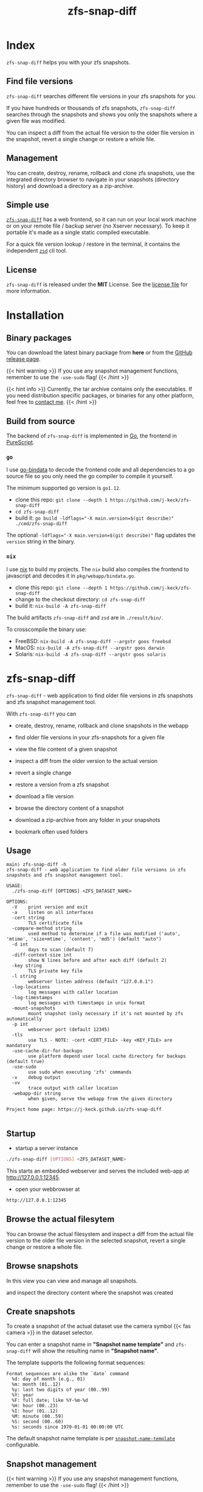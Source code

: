  #
# The gh-pages site at 'https://j-keck.github.io/zfs-snap-diff'
# are generated from this file
#
#+title: zfs-snap-diff
#+hugo_base_dir: ./doc/site
#+options: creator:t author:nil

* Index
:PROPERTIES:
:export_title: zfs-snap-diff
:export_file_name: _index
:export_hugo_section: /
:export_hugo_weight: 10
:export_hugo_type: docs
:END:

~zfs-snap-diff~ helps you with your zfs snapshots.

** Find file versions

 ~zfs-snap-diff~ searches different file versions in your zfs snapshots for you.

 If you have hundreds or thousands of zfs snapshots, ~zfs-snap-diff~ searches through
 the snapshots and shows you only the snapshots where a given file was modified.

 You can inspect a diff from the actual file version to the older file version in the
 snapshot, revert a single change or restore a whole file.


** Management

You can create, destroy, rename, rollback and clone zfs snapshots, use the integrated directory browser to
navigate in your snapshots (directory history) and download a directory as a zip-archive.


** Simple use

 [[/docs/zfs-snap-diff][~zfs-snap-diff~]] has a web frontend, so it can run on your local work machine or on your
 remote file / backup server (no Xserver necessary). To keep it portable it's made
 as a single static compiled executable.

 For a quick file version lookup / restore in the terminal, it contains the independent [[/docs/zsd][~zsd~]] cli tool.

  #+attr_html: :alt Example session from zfs-snap-diff
  [[/images/zfs-snap-diff.gif][file:/images/zfs-snap-diff.gif]]

** License

~zfs-snap-diff~ is released under the **MIT** License. See the [[https://github.com/j-keck/zfs-snap-diff/blob/master/LICENSE][license file]] for more information.

* Installation
  :PROPERTIES:
  :export_file_name: install
  :export_hugo_weight: 20
  :export_hugo_section: docs
  :END:

** Binary packages

You can download the latest binary package from **here** or from the [[https://github.com/j-keck/zfs-snap-diff/releases][GitHub release page]].

 #+BEGIN_SRC elisp :results output raw :exports results
   (defun version-string ()
       "Lookup the actual `zfs-snap-diff' version."
       (s-trim-right (shell-command-to-string "git describe --abbrev=0 --match 'v[0-9].[0-9].[0-9]'")))

     (defun archive-name-string (platform version)
       "Generate the archive name for the given PLATFORM."
       (format "zfs-snap-diff-%s-%s.tgz" platform version))

     (defun section-for (platform artifact version)
       (format (concat "{{< tab \"%s\" >}}\n"
                       "  1.) **Download** the latest version for **%s amd64**: "
                       "[[https://github.com/j-keck/zfs-snap-diff/releases/download/%s/%s][%s]]\n\n"
                       "  2.) Unpack the archive: ~tar xvf %s~\n\n"
                       "  3.) Run it:  ~./zfs-snap-diff [OPTIONS] <ZFS_DATASET_NAME>~\n"
                       "{{< /tab >}}\n\n"
               ) platform platform version artifact artifact artifact))

     (let ((v (version-string)))
       (princ "\n\n{{<tabs \"install\">}}\n")
       (princ (section-for "Linux" (archive-name-string "linux" v) v))
       (princ (section-for "FreeBSD" (archive-name-string "freebsd" v) v))
       (princ (concat "{{< tab \"FreeBSD (pkg)\" >}}"
                      "You can use ~pkg install zfs-snap-diff~ to install it from the package repository.<br/>"
                      "{{< hint info >}}The new 1.x.x series is currently only in the latest package set.{{< /hint >}}"
                      "{{< /tab >}}\n"))
       (princ (section-for "macOS" (archive-name-string "darwin" v) v))
       (princ (section-for "Solaris" (archive-name-string "solaris" v) v))
       (princ "{{< /tabs >}}\n\n"))
 #+END_SRC


{{< hint warning >}}
If you use any snapshot management functions, remember to use the ~-use-sudo~ flag!
{{< /hint >}}

{{< hint info >}}
Currently, the tar archive contains only the executables.
If you need distribution specific packages, or binaries for any other platform, feel free to [[/docs/contact-support#contact][contact me]].
{{< /hint >}}

** Build from source

 The backend of ~zfs-snap-diff~ is implemented in [[https://golang.org][Go]], the frontend in [[http://purescript.org][PureScript]].

*** ~go~

 I use [[https://github.com/go-bindata/go-bindata][go-bindata]] to decode the frontend code and all dependencies to a
 go source file so you only need the go compiler to compile it yourself.

The minimum supported go version is =go1.12=.

  - clone this repo: ~git clone --depth 1 https://github.com/j-keck/zfs-snap-diff~
  - ~cd zfs-snap-diff~
  - build it: ~go build -ldflags="-X main.version=$(git describe)" ./cmd/zfs-snap-diff~

The optional ~-ldflags="-X main.version=$(git describe)"~ flag updates the ~version~ string in the binary.


*** ~nix~

I use [[https://nixos.org/nix/][nix]] to build my projects. The ~nix~ build also compiles the frontend
to javascript and decodes it in ~pkg/webapp/bindata.go~.

  - clone this repo: ~git clone --depth 1 https://github.com/j-keck/zfs-snap-diff~
  - change to the checkout directory: ~cd zfs-snap-diff~
  - build it: ~nix-build -A zfs-snap-diff~

The build artifacts ~zfs-snap-diff~ and ~zsd~ are in ~./result/bin/~.

To crosscompile the binary use:

  - FreeBSD: ~nix-build -A zfs-snap-diff --argstr goos freebsd~
  - MacOS: ~nix-build -A zfs-snap-diff --argstr goos darwin~
  - Solaris: ~nix-build -A zfs-snap-diff --argstr goos solaris~


* zfs-snap-diff
  :PROPERTIES:
  :export_file_name: zfs-snap-diff
  :export_hugo_weight: 30
  :export_hugo_section: docs
  :END:

~zfs-snap-diff~ - web application to find older file versions in zfs snapshots and zfs snapshot management tool.


With ~zfs-snap-diff~ you can

  - create, destroy, rename, rollback and clone snapshots in the webapp

  - find older file versions in your zfs-snapshots for a given file

  - view the file content of a given snapshot

  - inspect a diff from the older version to the actual version

  - revert a single change

  - restore a version from a zfs snapshot

  - download a file version

  - browse the directory content of a snapshot

  - download a zip-archive from any folder in your snapshots

  - bookmark often used folders


** Usage
#+BEGIN_EXAMPLE
main⟩ zfs-snap-diff -h
zfs-snap-diff - web application to find older file versions in zfs snapshots and zfs snapshot management tool.

USAGE:
  ./zfs-snap-diff [OPTIONS] <ZFS_DATASET_NAME>

OPTIONS:
  -V	print version and exit
  -a	listen on all interfaces
  -cert string
        TLS certificate file
  -compare-method string
        used method to determine if a file was modified ('auto', 'mtime', 'size+mtime', 'content', 'md5') (default "auto")
  -d int
        days to scan (default 7)
  -diff-context-size int
        show N lines before and after each diff (default 2)
  -key string
        TLS private key file
  -l string
        webserver listen address (default "127.0.0.1")
  -log-locations
        log messages with caller location
  -log-timestamps
        log messages with timestamps in unix format
  -mount-snapshots
        mount snapshot (only necessary if it's not mounted by zfs automatically
  -p int
        webserver port (default 12345)
  -tls
        use TLS - NOTE: -cert <CERT_FILE> -key <KEY_FILE> are mandatory
  -use-cache-dir-for-backups
        use platform depend user local cache directory for backups (default true)
  -use-sudo
        use sudo when executing 'zfs' commands
  -v	debug output
  -vv
        trace output with caller location
  -webapp-dir string
        when given, serve the webapp from the given directory

Project home page: https://j-keck.github.io/zfs-snap-diff

#+END_EXAMPLE


** Startup

   - startup a server instance

 #+BEGIN_SRC sh
 ./zfs-snap-diff [OPTIONS] <ZFS_DATASET_NAME>
 #+END_SRC

 This starts an embedded webserver and serves the included web-app at http://127.0.0.1:12345.

   - open your webbrowser at

 #+BEGIN_SRC sh
 http://127.0.0.1:12345
 #+END_SRC


** Browse the actual filesytem

You can browse the actual filesystem and inspect a diff from the actual file version to the older
file version in the selected snapshot, revert a single change or restore a whole file.

   #+attr_html: :alt Screenshot from 'Browse filesystem'
   [[/images/browse-filesystem.png][file:/images/browse-filesystem.png]]


** Browse snapshots

In this view you can view and manage all snapshots.

  #+attr_html: :alt Screenshot from 'Browse snapshots'
  [[/images/browse-snapshots-snapshots.png][file:/images/browse-snapshots-snapshots.png]]

and inspect the directory content where the snapshot was created

  #+attr_html: :alt Browse snapshots / directory browser
  [[/images/browse-snapshots-dir-browser][file:/images/browse-snapshots-dir-browser.png]]


** Create snapshots

To create a snapshot of the actual dataset use the camera symbol {{< fas camera >}} in the dataset selector.
[[/images/create-snapshot-symbol.png]]

You can enter a snapshot name in *"Snapshot name template"* and ~zfs-snap-diff~ will
show the resulting name in *"Snapshot name"*.

  [[/images/create-snapshot.png][file:/images/create-snapshot.png]]

The template supports the following format sequences:
 #+BEGIN_EXAMPLE
 Format sequences are alike the `date` command
   %d: day of month (e.g., 01)
   %m: month (01..12)
   %y: last two digits of year (00..99)
   %Y: year
   %F: full date; like %Y-%m-%d
   %H: hour (00..23)
   %I: hour (01..12)
   %M: minute (00..59)
   %S: second (00..60)
   %s: seconds since 1970-01-01 00:00:00 UTC
 #+END_EXAMPLE

The default snapshot name template is per [[/docs/configuration/#snapshot-name-template][~snapshot-name-template~]] configurable.

** Snapshot management

{{< hint warning >}}
If you use any snapshot management functions, remember to use the ~-use-sudo~ flag!
{{< /hint >}}

You can click the {{< fas ellipsis-v >}} symbol to show the snapshots actions.

 [[/images/delete-snapshot.png][file:/images/browse-snapshots-actions.png]]

*** Rename snapshot

 [[/images/delete-snapshot.png][file:/images/browse-snapshots-rename.png]]

*** Destroy snapshot

 [[/images/delete-snapshot.png][file:/images/browse-snapshots-destroy.png]]

*** Clone snapshot

  file:/images/browse-snapshots-clone.png

{{< hint warning >}}
The newly created dataset will only listed if the parent datasets mountpoint is **not** ~none~ or ~legacy~.
{{< /hint >}}
*** Rollback snapshot

  file:/images/browse-snapshots-rollback.png

** Download zip-archive
With the {{< fas file-archive >}} symbol in the file browser you can download
a whole directory as a zip-archive. You can download a archive from the
actual filesystem or from a snapshot.

[[/images/create-zip-archive.png][file:/images/create-zip-archive.png]]

The archive size is restricted by default. You can configure per
[[/docs/configuration/#max-archive-unpacked-size-mb][~max-archive-unpacked-size-mb~]].


* zsd
  :PROPERTIES:
  :export_file_name: zsd
  :export_hugo_weight: 35
  :export_hugo_section: docs
  :END:

~zsd~ - cli tool to find older versions of a given file in your zfs snapshots.

With ~zsd~ you can

  - find older file versions in your zfs snapshots for a given file

  - view the file content from a given snapshot

  - inspect a diff from the older version to the actual version

  - restore a version from a zfs snapshot

It uses the same code as ~zfs-snap-diff~ to find different file versions in your
zfs snapshots.

** Usage

#+BEGIN_EXAMPLE
main⟩ zsd -h
zsd - cli tool to find older versions of a given file in your zfs snapshots.

USAGE:
 ./zsd [OPTIONS] <FILE> <ACTION>

OPTIONS:
  -H	Scripting mode. Do not print headers, print absolute dates and separate fields by a single tab
  -V	print version and exit
  -d int
        days to scan (default 2)
 -mount-snapshots
        mount snapshot (only necessary if it's not mounted by zfs automatically)
 -use-sudo
        use sudo when executing 'zfs' commands
  -v	debug output
  -vv
        trace output with caller location

ACTIONS:
  list                : list zfs snapshots where the given file was modified
  cat     <#|SNAPSHOT>: show file content of the given snapshot
  diff    <#|SNAPSHOT>: show a diff from the selected snapshot to the actual version
  restore <#|SNAPSHOT>: restore the file from the given snapshot

You can use the snapshot number from the `list` output or the snapshot name to select a snapshot.

Project home page: https://j-keck.github.io/zfs-snap-diff
#+END_EXAMPLE

** List snapshots

Use the ~list~ action to list all snapshots where the
given file was modified.

 #+BEGIN_EXAMPLE
 main⟩ zsd go.mod list
 scan the last 7 days for other file versions
   # | Snapshot                               | Snapshot age
 -----------------------------------------------------------
   0 | zfs-auto-snap_hourly-2020-02-12-12h00U | 5 hours
   1 | zfs-auto-snap_hourly-2020-02-12-09h00U | 8 hours
 #+END_EXAMPLE

** Show file content

Use the ~cat~ action to show the file content from
the given snapshot.

{{< hint info >}}
You can use the snapshot number from the ~list~ output
or the snapshot name to select a snapshot.
{{< /hint >}}

 #+BEGIN_EXAMPLE
 main⟩ zsd go.mod cat 0
 module github.com/j-keck/zfs-snap-diff

 require (
	 github.com/j-keck/go-diff v1.0.0
	 github.com/j-keck/plog v0.5.0
	 github.com/stretchr/testify v1.4.0 // indirect
 )

 go 1.12
 #+END_EXAMPLE

** Show diff

To show a diff from the selected snapshot to the actual version
use the ~diff~ action.

{{< hint info >}}
You can use the snapshot number from the ~list~ output
or the snapshot name to select a snapshot.
{{< /hint >}}

 #+BEGIN_EXAMPLE
 main⟩ zsd go.mod diff 0
 Diff from the actual version to the version from: 2020-02-12 10:07:44.434355182 +0100 CET
 module github.com/j-keck/zfs-snap-diff

 require (
    github.com/BurntSushi/toml v0.3.1
    github.com/j-keck/go-diff v1.0.0
 -  github.com/j-keck/plog v0.5.0
 +  github.com/j-keck/plog v0.6.0
    github.com/stretchr/testify v1.4.0 // indirect
 )

 go 1.12
 #+END_EXAMPLE

** Restore file

To restore a given file with an older version use ~restore~.

{{< hint info >}}
You can use the snapshot number from the ~list~ output
or the snapshot name to select a snapshot.
{{< /hint >}}

 #+BEGIN_EXAMPLE
 main⟩ zsd go.mod restore 0
 backup from the actual version created at: /home/j/.cache/zfs-snap-diff/backups/home/j/prj/priv/zfs-snap-diff/go.mod_20200212_182709%
 version restored from snapshot: zfs-auto-snap_hourly-2020-02-12-12h00U
 #+END_EXAMPLE

{{< hint warning >}}
A backup of the current version will be created.
{{< /hint >}}



* Configuration
:PROPERTIES:
:export_file_name: configuration
:export_hugo_weight: 40
:export_hugo_section: docs
:END:

~zfs-snap-diff~ loads it's configuration from:

{{< tabs "config-location" >}}
{{< tab "Linux, FreeBSD, Solaris" >}}
#+BEGIN_EXAMPLE
$XDG_CONFIG_HOME/.config/zfs-snap-diff/zfs-snap-diff.toml
$HOME/.config/zfs-snap-diff/zfs-snap-diff.toml
#+END_EXAMPLE
{{< /tab >}}
{{< tab "macOS" >}}
#+BEGIN_EXAMPLE
$HOME/Library/Application Support/zfs-snap-diff/zfs-snap-diff.toml
#+END_EXAMPLE
{{< /tab >}}
{{< /tabs >}}

if it does not find a configuration, it will create the following default configuration:
#+BEGIN_EXAMPLE
use-cache-dir-for-backups = true
days-to-scan = 2
max-archive-unpacked-size-mb = 200
snapshot-name-template = "zfs-snap-diff-%FT%H:%M"
compare-method = "auto"
diff-context-size = 5

[webserver]
  listen-ip = "127.0.0.1"
  listen-port = 12345
  use-tls = false
  cert-file = ""
  key-file = ""

[zfs]
  use-sudo = false
  mount-snapshots = false
#+END_EXAMPLE

*** ~use-cache-dir-for-backups~

If it's set to ~true~, the file backups will be stored in the users cache-directory.
#+BEGIN_QUOTE
On Unix systems, it returns $XDG_CACHE_HOME as specified by https://standards.freedesktop.org/basedir-spec/basedir-spec-latest.html
if non-empty, else $HOME/.cache. On Darwin, it returns $HOME/Library/Caches. On Windows, it returns %LocalAppData%.
On Plan 9, it returns $home/lib/cache.
#+END_QUOTE
https://golang.org/pkg/os/#UserCacheDir


If it's ~false~, it will create the backup file under the actual directory in the ~./zfs-snap-diff/~ folder.

*** ~days-to-scan~

To speedup the scan for other file versions, ~zfs-snap-diff~ performs the scan incremental
when you request an older file version. This parameter determines how many days are scanned
if you request a older versions.

*** ~max-archive-unpacked-size-mb~

The maximal (unpacked) archive size is restricted by default.
Set this to ~-1~ to allow disable this restriction.

*** ~snapshot-name-template~

Snapshot name template. Used to create snapshots in the web-app.
The template supports the following format sequences:
 #+BEGIN_EXAMPLE
 Format sequences are alike the `date` command
   %d: day of month (e.g., 01)
   %m: month (01..12)
   %y: last two digits of year (00..99)
   %Y: year
   %F: full date; like %Y-%m-%d
   %H: hour (00..23)
   %I: hour (01..12)
   %M: minute (00..59)
   %S: second (00..60)
   %s: seconds since 1970-01-01 00:00:00 UTC
 #+END_EXAMPLE

*** ~compare-method~

Used compare method to find different file versions.
This is used when scanning the zfs snapshots to determine
if a file was modified in a snapshot.

**** auto
Uses ~md5~ for text files and ~size+mtime~ for others

**** size
If two files versions have the same filesize,
it's interpreted as the same version.

**** mtime
If two files versions have the same mtime,
it's interpreted as the same version.

**** size+mtime
If two files versions have the same size AND mtime,
it's interpreted as the same version.

**** content
If two files versions have the same content,
it's interpreted as the same version.

**** md5
If two files versions have the same md5 sum,
it's interpreted as the same version.

*** ~diff-context-size~

Diff context size in the webui.


* Changelog
:PROPERTIES:
:export_file_name: changelog
:export_hugo_weight: 50
:export_hugo_section: docs
:END:

** 1.1.0

  - add snapshot management functions ([[/docs/zfs-snap-diff/#snapshot-management][see docs]])
    - rename
    - destroy
    - clone
    - rollback

  - handle keyboard events in input fields
    - 'Enter' for 'Submit'
    - 'Esc' for 'Cancel' / close modal

  - update npm deps

[[https://github.com/j-keck/zfs-snap-diff/compare/v1.0.1...v1.1.0][all commits from v1.0.1...v1.1.0]]


** 1.0.1

  - fix destroy snapshot

[[https://github.com/j-keck/zfs-snap-diff/compare/v1.0.0...v1.0.1][all commits from v1.0.0...v1.0.1]]


** 1.0.0

{{< hint info >}}
This version is a complete rewrite.

The backend is implemented in [[https://golang.org][Go]] (as before) and the frontend in [[http://purescript.org][PureScript]].
{{< /hint >}}

  - create and destroy snapshots from the webapp

  - download a complete directory as a zip-archive

  - [[/docs/zsd][~zsd~]] cli tool to find different file-versions in the command line
    - does not need a running ~zfs-snap-diff~ instance

  - date-range based search for file versions
    - this speeds up the scan dramatically if
      there are thousands snapshots on spinning disks

  - bookmark support
    - bookmarks are per dataset and stored in the browser ([[https://en.wikipedia.org/wiki/Web_storage][Web storage]]).

  - works now also with 'legacy' mountpoints

[[https://github.com/j-keck/zfs-snap-diff/compare/0.0.10...v1.0.0][all commits from 0.0.10...v1.0.0]]


** 0.0.10

  - use relative url for service endpoints
    - to use zfs-snap-diff behind a reverse proxy
    - minimal example config snipped for nginx:

          location /zfs-snap-diff/ {
              proxy_pass http://localhost:12345/;
          }

  - optional tls encryption
  - listen address per '-l' flag configurable

[[https://github.com/j-keck/zfs-snap-diff/compare/0.0.9...0.0.10][all commits from 0.0.9...0.0.10]]

** 0.0.9

  - show file size and modify timestamp in the file-browser
  - list directories at first in the file-browser
  - sortable columns in the file-browser
  - only regular files / directories are clickable

[[https://github.com/j-keck/zfs-snap-diff/compare/0.0.8...0.0.9][all commits from 0.0.8...0.0.9]]

** 0.0.8

  * dataset selectable in 'browse-actual' view
  * add size informations to dataset (to match 'zfs list' output)
  * small fixes
  * code cleanup

[[https://github.com/j-keck/zfs-snap-diff/compare/0.0.7...0.0.8][all commits from 0.0.7...0.0.8]]

** 0.0.7

  - support sub zfs filesystems (datasets)
  - optional use sudo when execute zfs commands
    - necessary under linux when running as non root
    - needs sudo rules
    - start `zfs-snap-diff` with-'-use-sudo'
  - new view for server messages

[[https://github.com/j-keck/zfs-snap-diff/compare/0.0.6...0.0.7][all commits from 0.0.6...0.0.7]]

** 0.0.6

  - check if file in snapshot has changed filetype depend:
    - text files: md5
    - others: size+modTime
  - diffs created in the backend (per [[https://github.com/sergi/go-diff][go-diff]])
    - different presentation: intext / sid- by side
    - possibility to revert single changes

[[https://github.com/j-keck/zfs-snap-diff/compare/0.0.5...0.0.6][all commits from 0.0.5...0.0.6]]


** 0.0.5

  - file compare method configurable: size+modTime (default) or md5
  - optional limit how many snapshots are scan to search older file version
  - autohide notifications in frontend
  - show message if no snapshots found

[[https://github.com/j-keck/zfs-snap-diff/compare/0.0.4...0.0.5][all commits from 0.0.4...0.0.5]]

** 0.0.4

  - view, diff, download or restore file from a snapshot
  - view file with syntax highlight
  - browse old snapshot versions
  - easy switch "versions" per 'Older' / 'Newer' buttons
  - cleanup frontend
  - refactor backend

[[https://github.com/j-keck/zfs-snap-diff/compare/0.0.3...0.0.4][all commits 0.0.3...0.0.4]]

** 0.0.3

  - show server errors on frontend
  - show waiting spinner when loading

[[https://github.com/j-keck/zfs-snap-diff/compare/0.0.2...0.0.3][all commits 0.0.2...0.0.3]]

** 0.0.2

  - partial frontend configuration from server
  - fix firefox ui

[[https://github.com/j-keck/zfs-snap-diff/compare/0.0.1...0.0.2][all commits 0.0.1...0.0.2]]

** 0.0.1

  - prototype





* Contact / Support
  :PROPERTIES:
  :export_file_name: contact-support
  :export_hugo_weight: 60
  :export_hugo_section: docs
  :END:


** Contact

{{< columns >}}
[[https://github.com/j-keck][{{< fas envelope >}} Check my GitHub Profile for my mail address.]]
<--->
[[https://twitter.com/jhyphenkeck][{{< fab twitter >}} Send me an direct message on twitter.]]
<--->
[[https://keybase.io/jkeck][{{< fab keybase >}} Use keybase to contact me.]]
{{< /columns >}}


** Support

If you have any questions, trouble or other input, feel free to contact
me directly (see [[/docs/contact-support#contact][Contact]]) or open a [[https://github.com/j-keck/zfs-snap-diff/issues/new][issue@github]].
